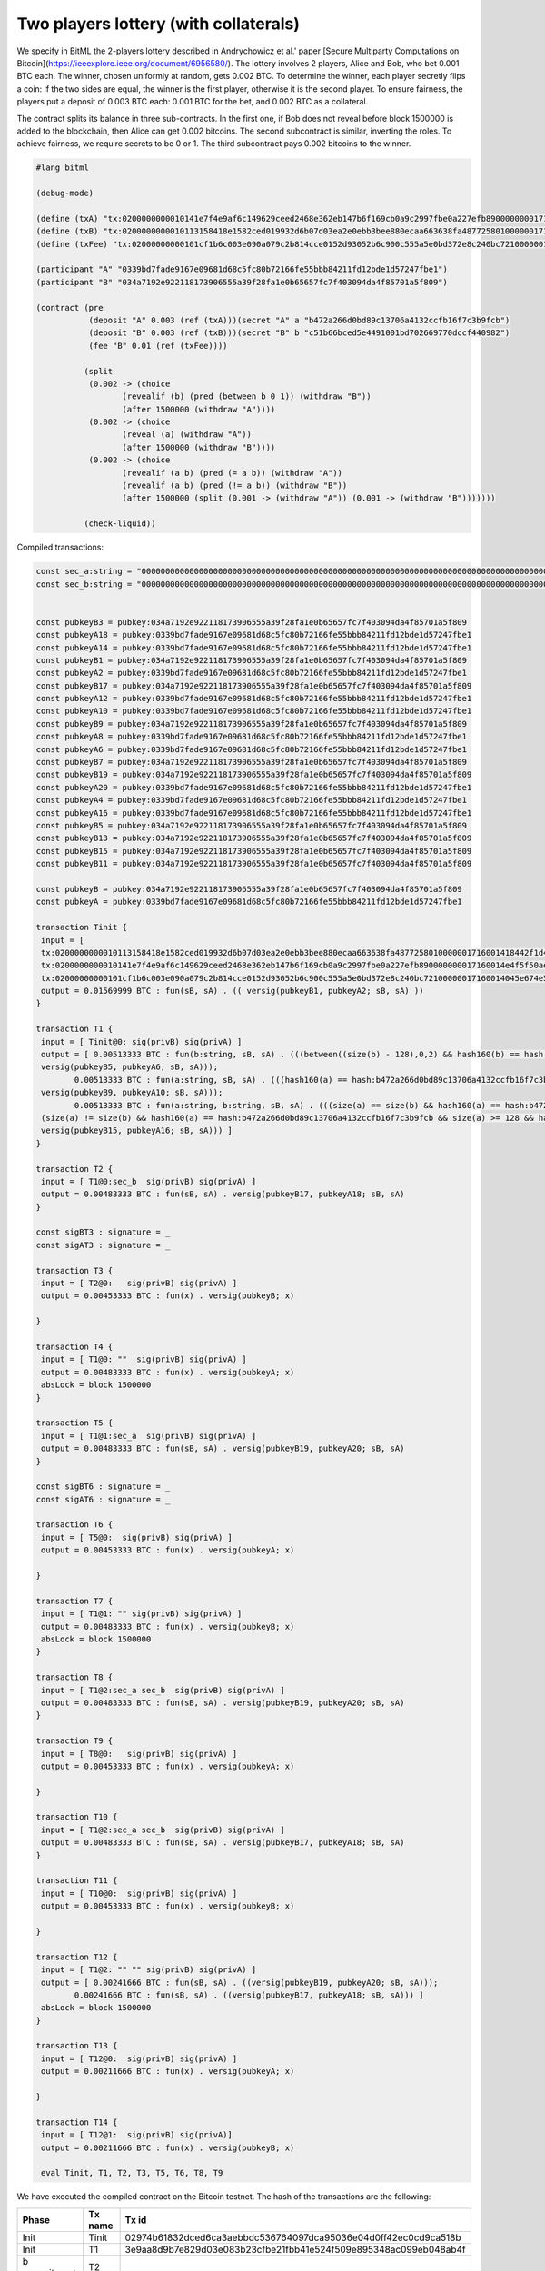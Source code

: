 """"""""""""""""""""""""""""
Two players lottery (with collaterals)
""""""""""""""""""""""""""""

We specify in BitML the 2-players lottery described in Andrychowicz et al.' paper [Secure Multiparty Computations on Bitcoin](https://ieeexplore.ieee.org/document/6956580/). The lottery involves 2 players, Alice and Bob, who bet 0.001 BTC each. The winner, chosen uniformly at random, gets 0.002 BTC. To determine the winner, each player secretly flips a coin: 
if the two sides are equal, the winner is the first player, otherwise it is the second player. To ensure fairness, the players put a deposit of 0.003 BTC each: 0.001 BTC for the bet, and 0.002 BTC as a collateral.

The contract splits its balance in three sub-contracts.
In the first one, if Bob does not reveal before block 1500000 is added to the blockchain, then Alice can get 0.002 bitcoins. 
The second subcontract is similar, inverting the roles. 
To achieve fairness, we require secrets to be 0 or 1. 
The third subcontract pays 0.002 bitcoins to the winner.


.. code-block:: bitml

	#lang bitml

	(debug-mode)

	(define (txA) "tx:0200000000010141e7f4e9af6c149629ceed2468e362eb147b6f169cb0a9c2997fbe0a227efb890000000017160014e4f5f50ae873bd1c23e82fdc3808ec3b485b132dfeffffff02e0930400000000001976a914ded135b86a7ff97aece531c8b97dc8a3cb3ddc7488ac5f4412000000000017a914662af7dba12353d03d049ad01547b5c2abf33301870247304402207927d83ffed60ce2f7b5e94f939833eca7679b814b30b36c8ffb5586475f468002206e114af2510e0a7aff1325f6d34ed9573b30ef877cbaad8aa4d97d537ddf149e012102e6cd568374f4b7d4cd97794c186384c7ecdaa9b3e79aa4aa2b8d5397583828d443241700@0")
	(define (txB) "tx:0200000000010113158418e1582ced019932d6b07d03ea2e0ebb3bee880ecaa663638fa4877258010000001716001418442f1d465df7e2d1257c0550d9bd2401f9557efeffffff02634412000000000017a91472d4d57afe9d8430f661f0240bf9d47ec545f8b787e0930400000000001976a914ce07ee1448bbb80b38ae0c03b6cdeff40ff326ba88ac024730440220105ba58827697fff2245736bb9ac6581026c8de2fa7a8c4c72c21459568fdf6402204e8b127df854d22402504f862078d1c261c9da2f916b5f2a1d8ccd232355b807012103dbe6085de318d9ec7793bd7770cad6bc5fa6a7bbea37b5739fb1a1a8bc512e9c43241700@1")
	(define (txFee) "tx:02000000000101cf1b6c003e090a079c2b814cce0152d93052b6c900c555a5e0bd372e8c240bc72100000017160014045e674e5834b6034e2de314c22c3ab66470962dfeffffff0240420f00000000001976a914ce07ee1448bbb80b38ae0c03b6cdeff40ff326ba88ac78d513000000000017a914f5fed12c4365464ec88861634917f7d64478570c87024730440220770314f0713d39da943b17dc25d587f003f0c96bc795e8a75f1289d64a1a31c402204d082478efde292031388cb137105f4bdf292dd8da74976ec1b15f148cb9897801210344a74576f947f7a35d9585f8efc89c9699d855a5cfb7e208332bf866ea6a61d443241700@0")

	(participant "A" "0339bd7fade9167e09681d68c5fc80b72166fe55bbb84211fd12bde1d57247fbe1")
	(participant "B" "034a7192e922118173906555a39f28fa1e0b65657fc7f403094da4f85701a5f809")

	(contract (pre
	           (deposit "A" 0.003 (ref (txA)))(secret "A" a "b472a266d0bd89c13706a4132ccfb16f7c3b9fcb")
	           (deposit "B" 0.003 (ref (txB)))(secret "B" b "c51b66bced5e4491001bd702669770dccf440982")
	           (fee "B" 0.01 (ref (txFee))))
	         
	          (split
	           (0.002 -> (choice
	                  (revealif (b) (pred (between b 0 1)) (withdraw "B"))
	                  (after 1500000 (withdraw "A"))))
	           (0.002 -> (choice
	                  (reveal (a) (withdraw "A"))
	                  (after 1500000 (withdraw "B"))))
	           (0.002 -> (choice
	                  (revealif (a b) (pred (= a b)) (withdraw "A"))
	                  (revealif (a b) (pred (!= a b)) (withdraw "B"))
	                  (after 1500000 (split (0.001 -> (withdraw "A")) (0.001 -> (withdraw "B")))))))

	          (check-liquid))


Compiled transactions:


.. code-block:: balzac

	const sec_a:string = "00000000000000000000000000000000000000000000000000000000000000000000000000000000000000000000000000000000000000000000000000000000"
	const sec_b:string = "00000000000000000000000000000000000000000000000000000000000000000000000000000000000000000000000000000000000000000000000000000001"


	const pubkeyB3 = pubkey:034a7192e922118173906555a39f28fa1e0b65657fc7f403094da4f85701a5f809
	const pubkeyA18 = pubkey:0339bd7fade9167e09681d68c5fc80b72166fe55bbb84211fd12bde1d57247fbe1
	const pubkeyA14 = pubkey:0339bd7fade9167e09681d68c5fc80b72166fe55bbb84211fd12bde1d57247fbe1
	const pubkeyB1 = pubkey:034a7192e922118173906555a39f28fa1e0b65657fc7f403094da4f85701a5f809
	const pubkeyA2 = pubkey:0339bd7fade9167e09681d68c5fc80b72166fe55bbb84211fd12bde1d57247fbe1
	const pubkeyB17 = pubkey:034a7192e922118173906555a39f28fa1e0b65657fc7f403094da4f85701a5f809
	const pubkeyA12 = pubkey:0339bd7fade9167e09681d68c5fc80b72166fe55bbb84211fd12bde1d57247fbe1
	const pubkeyA10 = pubkey:0339bd7fade9167e09681d68c5fc80b72166fe55bbb84211fd12bde1d57247fbe1
	const pubkeyB9 = pubkey:034a7192e922118173906555a39f28fa1e0b65657fc7f403094da4f85701a5f809
	const pubkeyA8 = pubkey:0339bd7fade9167e09681d68c5fc80b72166fe55bbb84211fd12bde1d57247fbe1
	const pubkeyA6 = pubkey:0339bd7fade9167e09681d68c5fc80b72166fe55bbb84211fd12bde1d57247fbe1
	const pubkeyB7 = pubkey:034a7192e922118173906555a39f28fa1e0b65657fc7f403094da4f85701a5f809
	const pubkeyB19 = pubkey:034a7192e922118173906555a39f28fa1e0b65657fc7f403094da4f85701a5f809
	const pubkeyA20 = pubkey:0339bd7fade9167e09681d68c5fc80b72166fe55bbb84211fd12bde1d57247fbe1
	const pubkeyA4 = pubkey:0339bd7fade9167e09681d68c5fc80b72166fe55bbb84211fd12bde1d57247fbe1
	const pubkeyA16 = pubkey:0339bd7fade9167e09681d68c5fc80b72166fe55bbb84211fd12bde1d57247fbe1
	const pubkeyB5 = pubkey:034a7192e922118173906555a39f28fa1e0b65657fc7f403094da4f85701a5f809
	const pubkeyB13 = pubkey:034a7192e922118173906555a39f28fa1e0b65657fc7f403094da4f85701a5f809
	const pubkeyB15 = pubkey:034a7192e922118173906555a39f28fa1e0b65657fc7f403094da4f85701a5f809
	const pubkeyB11 = pubkey:034a7192e922118173906555a39f28fa1e0b65657fc7f403094da4f85701a5f809

	const pubkeyB = pubkey:034a7192e922118173906555a39f28fa1e0b65657fc7f403094da4f85701a5f809
	const pubkeyA = pubkey:0339bd7fade9167e09681d68c5fc80b72166fe55bbb84211fd12bde1d57247fbe1

	transaction Tinit { 
	 input = [ 
	 tx:0200000000010113158418e1582ced019932d6b07d03ea2e0ebb3bee880ecaa663638fa4877258010000001716001418442f1d465df7e2d1257c0550d9bd2401f9557efeffffff02634412000000000017a91472d4d57afe9d8430f661f0240bf9d47ec545f8b787e0930400000000001976a914ce07ee1448bbb80b38ae0c03b6cdeff40ff326ba88ac024730440220105ba58827697fff2245736bb9ac6581026c8de2fa7a8c4c72c21459568fdf6402204e8b127df854d22402504f862078d1c261c9da2f916b5f2a1d8ccd232355b807012103dbe6085de318d9ec7793bd7770cad6bc5fa6a7bbea37b5739fb1a1a8bc512e9c43241700@1:sig(privB); 
	 tx:0200000000010141e7f4e9af6c149629ceed2468e362eb147b6f169cb0a9c2997fbe0a227efb890000000017160014e4f5f50ae873bd1c23e82fdc3808ec3b485b132dfeffffff02e0930400000000001976a914ded135b86a7ff97aece531c8b97dc8a3cb3ddc7488ac5f4412000000000017a914662af7dba12353d03d049ad01547b5c2abf33301870247304402207927d83ffed60ce2f7b5e94f939833eca7679b814b30b36c8ffb5586475f468002206e114af2510e0a7aff1325f6d34ed9573b30ef877cbaad8aa4d97d537ddf149e012102e6cd568374f4b7d4cd97794c186384c7ecdaa9b3e79aa4aa2b8d5397583828d443241700@0:sig(privA); 
	 tx:02000000000101cf1b6c003e090a079c2b814cce0152d93052b6c900c555a5e0bd372e8c240bc72100000017160014045e674e5834b6034e2de314c22c3ab66470962dfeffffff0240420f00000000001976a914ce07ee1448bbb80b38ae0c03b6cdeff40ff326ba88ac78d513000000000017a914f5fed12c4365464ec88861634917f7d64478570c87024730440220770314f0713d39da943b17dc25d587f003f0c96bc795e8a75f1289d64a1a31c402204d082478efde292031388cb137105f4bdf292dd8da74976ec1b15f148cb9897801210344a74576f947f7a35d9585f8efc89c9699d855a5cfb7e208332bf866ea6a61d443241700@0:sig(privB) ] 
	 output = 0.01569999 BTC : fun(sB, sA) . (( versig(pubkeyB1, pubkeyA2; sB, sA) )) 
	}

	transaction T1 { 
	 input = [ Tinit@0: sig(privB) sig(privA) ] 
	 output = [ 0.00513333 BTC : fun(b:string, sB, sA) . (((between((size(b) - 128),0,2) && hash160(b) == hash:c51b66bced5e4491001bd702669770dccf440982 && size(b) >= 128 && versig(pubkeyB3, pubkeyA4; sB, sA)) ||
	 versig(pubkeyB5, pubkeyA6; sB, sA)));
		0.00513333 BTC : fun(a:string, sB, sA) . (((hash160(a) == hash:b472a266d0bd89c13706a4132ccfb16f7c3b9fcb && size(a) >= 128 && versig(pubkeyB7, pubkeyA8; sB, sA)) ||
	 versig(pubkeyB9, pubkeyA10; sB, sA)));
		0.00513333 BTC : fun(a:string, b:string, sB, sA) . (((size(a) == size(b) && hash160(a) == hash:b472a266d0bd89c13706a4132ccfb16f7c3b9fcb && size(a) >= 128 && hash160(b) == hash:c51b66bced5e4491001bd702669770dccf440982 && size(b) >= 128 && versig(pubkeyB11, pubkeyA12; sB, sA)) ||
	 (size(a) != size(b) && hash160(a) == hash:b472a266d0bd89c13706a4132ccfb16f7c3b9fcb && size(a) >= 128 && hash160(b) == hash:c51b66bced5e4491001bd702669770dccf440982 && size(b) >= 128 && versig(pubkeyB13, pubkeyA14; sB, sA)) ||
	 versig(pubkeyB15, pubkeyA16; sB, sA))) ] 
	}

	transaction T2 { 
	 input = [ T1@0:sec_b  sig(privB) sig(privA) ] 
	 output = 0.00483333 BTC : fun(sB, sA) . versig(pubkeyB17, pubkeyA18; sB, sA) 
	}

	const sigBT3 : signature = _ 
	const sigAT3 : signature = _ 

	transaction T3 { 
	 input = [ T2@0:   sig(privB) sig(privA) ] 
	 output = 0.00453333 BTC : fun(x) . versig(pubkeyB; x) 
	 
	}

	transaction T4 { 
	 input = [ T1@0: ""  sig(privB) sig(privA) ] 
	 output = 0.00483333 BTC : fun(x) . versig(pubkeyA; x) 
	 absLock = block 1500000 
	}

	transaction T5 { 
	 input = [ T1@1:sec_a  sig(privB) sig(privA) ] 
	 output = 0.00483333 BTC : fun(sB, sA) . versig(pubkeyB19, pubkeyA20; sB, sA) 
	}

	const sigBT6 : signature = _ 
	const sigAT6 : signature = _ 

	transaction T6 { 
	 input = [ T5@0:  sig(privB) sig(privA) ] 
	 output = 0.00453333 BTC : fun(x) . versig(pubkeyA; x) 
	 
	}

	transaction T7 { 
	 input = [ T1@1: "" sig(privB) sig(privA) ] 
	 output = 0.00483333 BTC : fun(x) . versig(pubkeyB; x) 
	 absLock = block 1500000 
	}

	transaction T8 { 
	 input = [ T1@2:sec_a sec_b  sig(privB) sig(privA) ] 
	 output = 0.00483333 BTC : fun(sB, sA) . versig(pubkeyB19, pubkeyA20; sB, sA) 
	}

	transaction T9 { 
	 input = [ T8@0:   sig(privB) sig(privA) ] 
	 output = 0.00453333 BTC : fun(x) . versig(pubkeyA; x) 
	 
	}

	transaction T10 { 
	 input = [ T1@2:sec_a sec_b  sig(privB) sig(privA) ] 
	 output = 0.00483333 BTC : fun(sB, sA) . versig(pubkeyB17, pubkeyA18; sB, sA) 
	}

	transaction T11 { 
	 input = [ T10@0:  sig(privB) sig(privA) ] 
	 output = 0.00453333 BTC : fun(x) . versig(pubkeyB; x) 
	 
	}

	transaction T12 { 
	 input = [ T1@2: "" "" sig(privB) sig(privA) ] 
	 output = [ 0.00241666 BTC : fun(sB, sA) . ((versig(pubkeyB19, pubkeyA20; sB, sA)));
		0.00241666 BTC : fun(sB, sA) . ((versig(pubkeyB17, pubkeyA18; sB, sA))) ] 
	 absLock = block 1500000
	}

	transaction T13 { 
	 input = [ T12@0:  sig(privB) sig(privA) ] 
	 output = 0.00211666 BTC : fun(x) . versig(pubkeyA; x) 
	 
	}

	transaction T14 { 
	 input = [ T12@1:  sig(privB) sig(privA)] 
	 output = 0.00211666 BTC : fun(x) . versig(pubkeyB; x) 

	 eval Tinit, T1, T2, T3, T5, T6, T8, T9


We have executed the compiled contract on the Bitcoin testnet. The hash of the transactions are the following:

	
========================== ============ ====================================================================
Phase                       Tx name      Tx id  	  														  
========================== ============ ====================================================================
Init                        Tinit        02974b61832dced6ca3aebbdc536764097dca95036e04d0ff42ec0cd9ca518b  
Init                        T1           3e9aa8d9b7e829d03e083b23cfbe21fbb41e524f509e895348ac099eb048ab4f
b commitment                T2           
b commitment                T3           
a commitment                T5           fb01c05db9fcca072e7e9fe2444a9a96dbb506266f60082d3a133d3839351c96
a commitment                T6           72319a786a474703215941bf8cae551b4a1caa1cf712f184409f393383f2993a
Lottery execution           T8
Lottery execution           T9
========================== ============ ====================================================================

